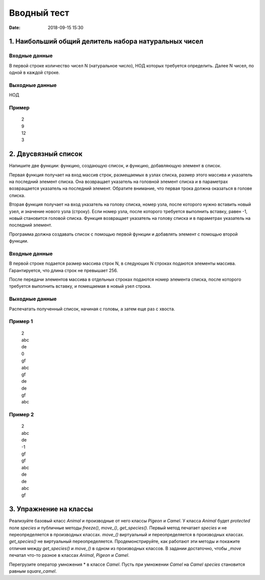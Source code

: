 Вводный тест
#################################
:date: 2018-09-15 15:30

1. Наибольший общий делитель набора натуральных чисел
-----------------------------------------------------

Входные данные
~~~~~~~~~~~~~~

В первой строке количество чисел N (натуральное число), НОД которых требуется определить. 
Далее N чисел, по одной в каждой строке.

Выходные данные
~~~~~~~~~~~~~~~

НОД

Пример
~~~~~~

  | 2
  | 9
  | 12
  | 3

2. Двусвязный список
---------

Напишите две функции: функцию, создающую список, и функцию, добавляющую элемент в список.

Первая функция получает на вход массив строк, размещаемых в узлах списка, размер этого массива и указатель на последний элемент списка. Она возвращает указатель на головной элемент списка и в параметрах возвращается указатель на последний элемент. Обратите внимание, что первая трока должна оказаться в голове списка.

Вторая функция получает на вход указатель на голову списка, номер узла, после которого нужно вставить новый узел, и значение нового узла (строку). Если номер узла, после которого требуется выполнить вставку, равен -1, новый становится головой списка.
Функция возвращает указатель на голову списка и в параметрах указатель на последний элемент. 

Программа должна создавать список с помощью первой функции и добавлять элемент с помощью второй функции.

Входные данные
~~~~~~~~~~~~~~

В первой строке подается размер массива строк N, в следующих N строках подаются элементы массива. Гарантируется, что длина строк не превышает 256.

После передачи элементов массива в отдельных строках подаются номер элемента списка, после которого требуется выполнить вставку, и помещаемая в новый узел строка.

Выходные данные
~~~~~~~~~~~~~~~

Распечатать полученный список, начиная с головы, а затем еще раз с хвоста.

Пример 1
~~~~~~~~

  | 2
  | abc
  | de
  | 0
  | gf
  | abc
  | gf
  | de
  | de
  | gf
  | abc
  
Пример 2
~~~~~~~~

  | 2
  | abc
  | de
  | -1
  | gf
  | gf
  | abc
  | de
  | de
  | abc
  | gf
  
3. Упражнение на классы
-----------------------

Реализуйте базовый класс *Animal* и производные от него классы *Pigeon* и *Camel*. У класса *Animal* будет *protected* поле *species* и публичные методы *freeze()*, *move_()*, *get_species()*. Первый метод печатает *species* и не переопределяется в производных классах. *move_()* виртуальный и переопределяется в производных классах. *get_species()* не виртуальный переопределяется. Продемонстрируйте, как работают эти методы и покажите отличия между *get_species()* и *move_()* в одном из производных классов. В задании достаточно, чтобы *_move* печатал что-то разное в классах *Animal*, *Pigeon* и *Camel*.

Перегрузите оператор умножения * в классе *Camel*. Пусть при умножении *Camel* на *Camel* *species* становится равным *square_camel*.

